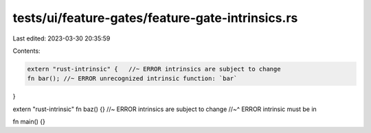 tests/ui/feature-gates/feature-gate-intrinsics.rs
=================================================

Last edited: 2023-03-30 20:35:59

Contents:

.. code-block:: rs

    extern "rust-intrinsic" {   //~ ERROR intrinsics are subject to change
    fn bar(); //~ ERROR unrecognized intrinsic function: `bar`
}

extern "rust-intrinsic" fn baz() {} //~ ERROR intrinsics are subject to change
//~^ ERROR intrinsic must be in

fn main() {}


